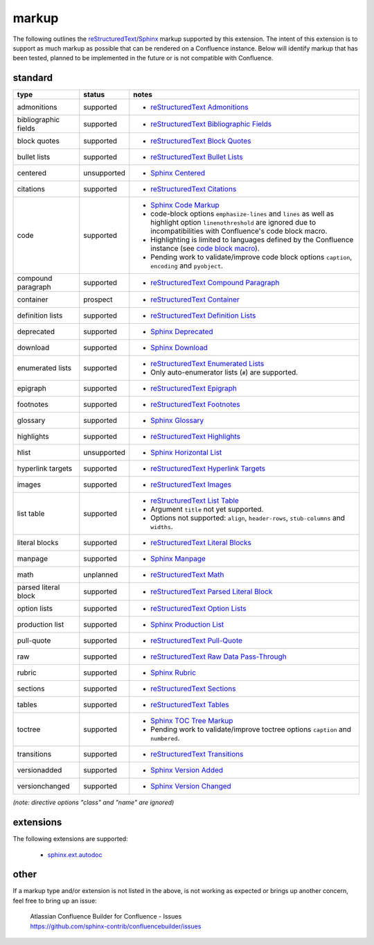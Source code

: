 markup
======

The following outlines the reStructuredText_/Sphinx_ markup supported by this
extension. The intent of this extension is to support as much markup as possible
that can be rendered on a Confluence instance. Below will identify markup that
has been tested, planned to be implemented in the future or is not compatible
with Confluence.

standard
--------

.. keywords | planned, prospect, supported, unplanned, unsupported

====================== ============= =====
type                   status        notes
====================== ============= =====
admonitions            supported     - `reStructuredText Admonitions`_
bibliographic fields   supported     - `reStructuredText Bibliographic Fields`_
block quotes           supported     - `reStructuredText Block Quotes`_
bullet lists           supported     - `reStructuredText Bullet Lists`_
centered               unsupported   - `Sphinx Centered`_
citations              supported     - `reStructuredText Citations`_
code                   supported     - `Sphinx Code Markup`_
                                     - code-block options ``emphasize-lines``
                                       and ``lines`` as well as highlight option
                                       ``linenothreshold`` are ignored due to
                                       incompatibilities with Confluence's code
                                       block macro.
                                     - Highlighting is limited to languages
                                       defined by the Confluence instance (see
                                       `code block macro`_).
                                     - Pending work to validate/improve code
                                       block options ``caption``, ``encoding``
                                       and ``pyobject``.
compound paragraph     supported     - `reStructuredText Compound Paragraph`_
container              prospect      - `reStructuredText Container`_
definition lists       supported     - `reStructuredText Definition Lists`_
deprecated             supported     - `Sphinx Deprecated`_
download               supported     - `Sphinx Download`_
enumerated lists       supported     - `reStructuredText Enumerated Lists`_
                                     - Only auto-enumerator lists (``#``) are
                                       supported.
epigraph               supported     - `reStructuredText Epigraph`_
footnotes              supported     - `reStructuredText Footnotes`_
glossary               supported     - `Sphinx Glossary`_
highlights             supported     - `reStructuredText Highlights`_
hlist                  unsupported   - `Sphinx Horizontal List`_
hyperlink targets      supported     - `reStructuredText Hyperlink Targets`_
images                 supported     - `reStructuredText Images`_
list table             supported     - `reStructuredText List Table`_
                                     - Argument ``title`` not yet supported.
                                     - Options not supported: ``align``,
                                       ``header-rows``, ``stub-columns`` and
                                       ``widths``.
literal blocks         supported     - `reStructuredText Literal Blocks`_
manpage                supported     - `Sphinx Manpage`_
math                   unplanned     - `reStructuredText Math`_
parsed literal block   supported     - `reStructuredText Parsed Literal Block`_
option lists           supported     - `reStructuredText Option Lists`_
production list        supported     - `Sphinx Production List`_
pull-quote             supported     - `reStructuredText Pull-Quote`_
raw                    supported     - `reStructuredText Raw Data Pass-Through`_
rubric                 supported     - `Sphinx Rubric`_
sections               supported     - `reStructuredText Sections`_
tables                 supported     - `reStructuredText Tables`_
toctree                supported     - `Sphinx TOC Tree Markup`_
                                     - Pending work to validate/improve toctree
                                       options ``caption`` and ``numbered``.
transitions            supported     - `reStructuredText Transitions`_
versionadded           supported     - `Sphinx Version Added`_
versionchanged         supported     - `Sphinx Version Changed`_
====================== ============= =====

*(note: directive options "class" and "name" are ignored)*

extensions
----------

The following extensions are supported:

 - `sphinx.ext.autodoc`_

other
-----

If a markup type and/or extension is not listed in the above, is not working as
expected or brings up another concern, feel free to bring up an issue:

   | Atlassian Confluence Builder for Confluence - Issues
   | https://github.com/sphinx-contrib/confluencebuilder/issues

.. _code block macro: https://confluence.atlassian.com/confcloud/code-block-macro-724765175.html
.. _reStructuredText: http://docutils.sourceforge.net/rst.html
.. _reStructuredText Admonitions: http://docutils.sourceforge.net/docs/ref/rst/directives.html#admonitions
.. _reStructuredText Bibliographic Fields: http://docutils.sourceforge.net/docs/ref/rst/restructuredtext.html#bibliographic-fields
.. _reStructuredText Block Quotes: http://docutils.sourceforge.net/docs/ref/rst/restructuredtext.html#block-quotes
.. _reStructuredText Bullet Lists: http://docutils.sourceforge.net/docs/ref/rst/restructuredtext.html#bullet-lists
.. _reStructuredText Citations: http://docutils.sourceforge.net/docs/ref/rst/restructuredtext.html#citations
.. _reStructuredText Compound Paragraph: http://docutils.sourceforge.net/docs/ref/rst/directives.html#compound-paragraph
.. _reStructuredText Container: http://docutils.sourceforge.net/docs/ref/rst/directives.html#container
.. _reStructuredText Definition Lists: http://docutils.sourceforge.net/docs/ref/rst/restructuredtext.html#definition-lists
.. _reStructuredText Enumerated Lists: http://docutils.sourceforge.net/docs/ref/rst/restructuredtext.html#enumerated-lists
.. _reStructuredText Footnotes: http://docutils.sourceforge.net/docs/ref/rst/restructuredtext.html#footnotes
.. _reStructuredText Epigraph: http://docutils.sourceforge.net/docs/ref/rst/directives.html#epigraph
.. _reStructuredText Highlights: http://docutils.sourceforge.net/docs/ref/rst/directives.html#highlights
.. _reStructuredText Hyperlink Targets: http://docutils.sourceforge.net/docs/ref/rst/restructuredtext.html#hyperlink-targets
.. _reStructuredText Images: http://docutils.sourceforge.net/docs/ref/rst/directives.html#images
.. _reStructuredText List Table: http://docutils.sourceforge.net/docs/ref/rst/directives.html#list-table
.. _reStructuredText Literal Blocks: http://docutils.sourceforge.net/docs/ref/rst/restructuredtext.html#literal-blocks
.. _reStructuredText Math: http://docutils.sourceforge.net/docs/ref/rst/directives.html#math
.. _reStructuredText Option Lists: http://docutils.sourceforge.net/docs/ref/rst/restructuredtext.html#option-lists
.. _reStructuredText Parsed Literal Block: http://docutils.sourceforge.net/docs/ref/rst/directives.html#parsed-literal-block
.. _reStructuredText Pull-Quote: http://docutils.sourceforge.net/docs/ref/rst/directives.html#pull-quote
.. _reStructuredText Raw Data Pass-Through: http://docutils.sourceforge.net/docs/ref/rst/directives.html#raw-data-pass-through
.. _reStructuredText Sections: http://docutils.sourceforge.net/docs/ref/rst/restructuredtext.html#sections
.. _reStructuredText Tables: http://docutils.sourceforge.net/docs/ref/rst/restructuredtext.html#tables
.. _reStructuredText Transitions: http://docutils.sourceforge.net/docs/ref/rst/restructuredtext.html#transitions
.. _Sphinx: http://sphinx-doc.org/
.. _Sphinx Centered: http://www.sphinx-doc.org/en/stable/markup/para.html#directive-centered
.. _Sphinx Code Markup: http://www.sphinx-doc.org/en/stable/markup/code.html
.. _Sphinx Deprecated: http://www.sphinx-doc.org/en/stable/markup/para.html#directive-deprecated
.. _Sphinx Download: http://www.sphinx-doc.org/en/stable/markup/inline.html#role-download
.. _Sphinx Glossary: http://www.sphinx-doc.org/en/stable/markup/para.html#directive-glossary
.. _Sphinx Paragraph-level Markup: http://www.sphinx-doc.org/en/stable/markup/para.html
.. _Sphinx Production List: http://www.sphinx-doc.org/en/stable/markup/para.html#directive-productionlist
.. _Sphinx Horizontal List: http://www.sphinx-doc.org/en/stable/markup/para.html#directive-hlist
.. _Sphinx Manpage: http://www.sphinx-doc.org/en/master/usage/restructuredtext/roles.html#role-manpage
.. _Sphinx Rubric: http://www.sphinx-doc.org/en/stable/markup/para.html#directive-rubric
.. _Sphinx TOC Tree Markup: http://www.sphinx-doc.org/en/stable/markup/toctree.html
.. _Sphinx Version Added: http://www.sphinx-doc.org/en/stable/markup/para.html#directive-versionadded
.. _Sphinx Version Changed: http://www.sphinx-doc.org/en/stable/markup/para.html#directive-versionchanged
.. _sphinx.ext.autodoc: http://www.sphinx-doc.org/en/stable/ext/autodoc.html
